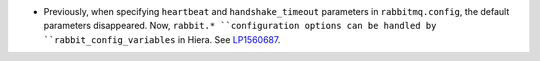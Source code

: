 * Previously, when specifying ``heartbeat`` and ``handshake_timeout``
  parameters in ``rabbitmq.config``, the default parameters disappeared. Now,
  ``rabbit.* ``configuration options can be handled by
  ``rabbit_config_variables`` in Hiera.
  See `LP1560687 <https://bugs.launchpad.net/fuel/+bug/1560687>`_.
